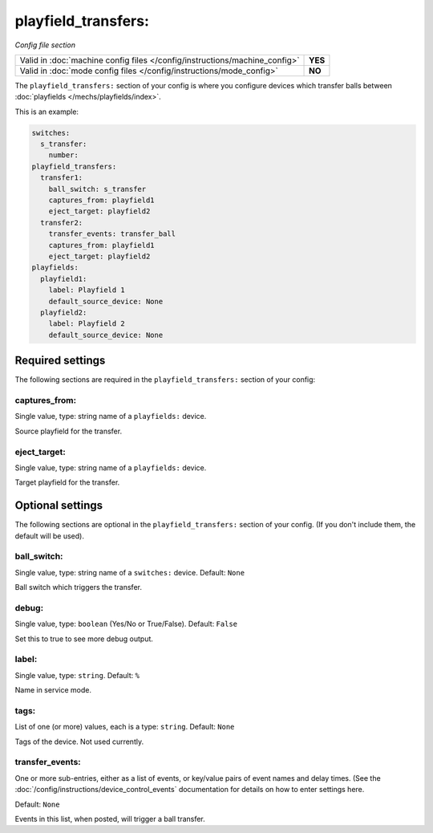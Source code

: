 playfield_transfers:
====================

*Config file section*

+----------------------------------------------------------------------------+---------+
| Valid in :doc:`machine config files </config/instructions/machine_config>` | **YES** |
+----------------------------------------------------------------------------+---------+
| Valid in :doc:`mode config files </config/instructions/mode_config>`       | **NO**  |
+----------------------------------------------------------------------------+---------+

.. overview

The ``playfield_transfers:`` section of your config is where you configure
devices which transfer balls between :doc:`playfields </mechs/playfields/index>`.

This is an example:

.. code-block:: mpf-config

   switches:
     s_transfer:
       number:
   playfield_transfers:
     transfer1:
       ball_switch: s_transfer
       captures_from: playfield1
       eject_target: playfield2
     transfer2:
       transfer_events: transfer_ball
       captures_from: playfield1
       eject_target: playfield2
   playfields:
     playfield1:
       label: Playfield 1
       default_source_device: None
     playfield2:
       label: Playfield 2
       default_source_device: None

Required settings
-----------------

The following sections are required in the ``playfield_transfers:`` section of your config:

captures_from:
~~~~~~~~~~~~~~
Single value, type: string name of a ``playfields:`` device.

Source playfield for the transfer.

eject_target:
~~~~~~~~~~~~~
Single value, type: string name of a ``playfields:`` device.

Target playfield for the transfer.

Optional settings
-----------------

The following sections are optional in the ``playfield_transfers:`` section of your config. (If you don't include them, the default will be used).

ball_switch:
~~~~~~~~~~~~

Single value, type: string name of a ``switches:`` device. Default: ``None``

Ball switch which triggers the transfer.

debug:
~~~~~~
Single value, type: ``boolean`` (Yes/No or True/False). Default: ``False``

Set this to true to see more debug output.

label:
~~~~~~
Single value, type: ``string``. Default: ``%``

Name in service mode.

tags:
~~~~~
List of one (or more) values, each is a type: ``string``. Default: ``None``

Tags of the device. Not used currently.

transfer_events:
~~~~~~~~~~~~~~~~
One or more sub-entries, either as a list of events, or key/value pairs of
event names and delay times. (See the
:doc:`/config/instructions/device_control_events` documentation for details
on how to enter settings here.

Default: ``None``

Events in this list, when posted, will trigger a ball transfer.
